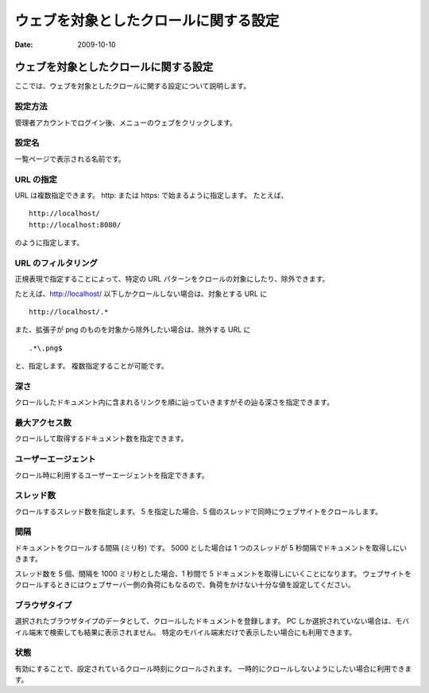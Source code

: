 ======================================
ウェブを対象としたクロールに関する設定
======================================

:Date:   2009-10-10

ウェブを対象としたクロールに関する設定
======================================

ここでは、ウェブを対象としたクロールに関する設定について説明します。

設定方法
--------

管理者アカウントでログイン後、メニューのウェブをクリックします。

|ウェブクロールの設定|

設定名
------

一覧ページで表示される名前です。

URL の指定
----------

URL は複数指定できます。 http: または https: で始まるように指定します。
たとえば、

::

    http://localhost/
    http://localhost:8080/

のように指定します。

URL のフィルタリング
--------------------

正規表現で指定することによって、特定の URL
パターンをクロールの対象にしたり、除外できます。

たとえば、http://localhost/ 以下しかクロールしない場合は、対象とする URL
に

::

    http://localhost/.*

また、拡張子が png のものを対象から除外したい場合は、除外する URL に

::

    .*\.png$

と、指定します。 複数指定することが可能です。

深さ
----

クロールしたドキュメント内に含まれるリンクを順に辿っていきますがその辿る深さを指定できます。

最大アクセス数
--------------

クロールして取得するドキュメント数を指定できます。

ユーザーエージェント
--------------------

クロール時に利用するユーザーエージェントを指定できます。

スレッド数
----------

クロールするスレッド数を指定します。 5 を指定した場合、5
個のスレッドで同時にウェブサイトをクロールします。

間隔
----

ドキュメントをクロールする間隔 (ミリ秒) です。 5000 とした場合は 1
つのスレッドが 5 秒間隔でドキュメントを取得しにいきます。

スレッド数を 5 個、間隔を 1000 ミリ秒とした場合、1 秒間で 5
ドキュメントを取得しにいくことになります。
ウェブサイトをクロールするときにはウェブサーバー側の負荷にもなるので、負荷をかけない十分な値を設定してください。

ブラウザタイプ
--------------

選択されたブラウザタイプのデータとして、クロールしたドキュメントを登録します。
PC
しか選択されていない場合は、モバイル端末で検索しても結果に表示されません。
特定のモバイル端末だけで表示したい場合にも利用できます。

状態
----

有効にすることで、設定されているクロール時刻にクロールされます。
一時的にクロールしないようにしたい場合に利用できます。

.. |ウェブクロールの設定| image:: ../../images/ja/fess_admin_webconfig.png
